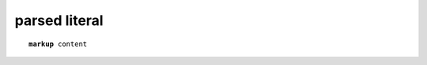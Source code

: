 .. https://docutils.sourceforge.io/docs/ref/rst/directives.html#parsed-literal-block

parsed literal
--------------

.. parsed-literal::

    **markup** content
